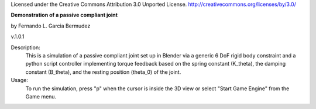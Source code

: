 Licensed under the Creative Commons Attribution 3.0 Unported License.
http://creativecommons.org/licenses/by/3.0/

**Demonstration of a passive compliant joint**
 
by Fernando L. Garcia Bermudez

v.1.0.1

Description:
 This is a simulation of a passive compliant joint set up in Blender via
 a generic 6 DoF rigid body constraint and a python script controller 
 implementing torque feedback based on the spring constant (K_theta), the
 damping constant (B_theta), and the resting position (theta_0) of the joint.
 
Usage:
 To run the simulation, press "p" when the cursor is inside the 3D view or
 select "Start Game Engine" from the Game menu.
